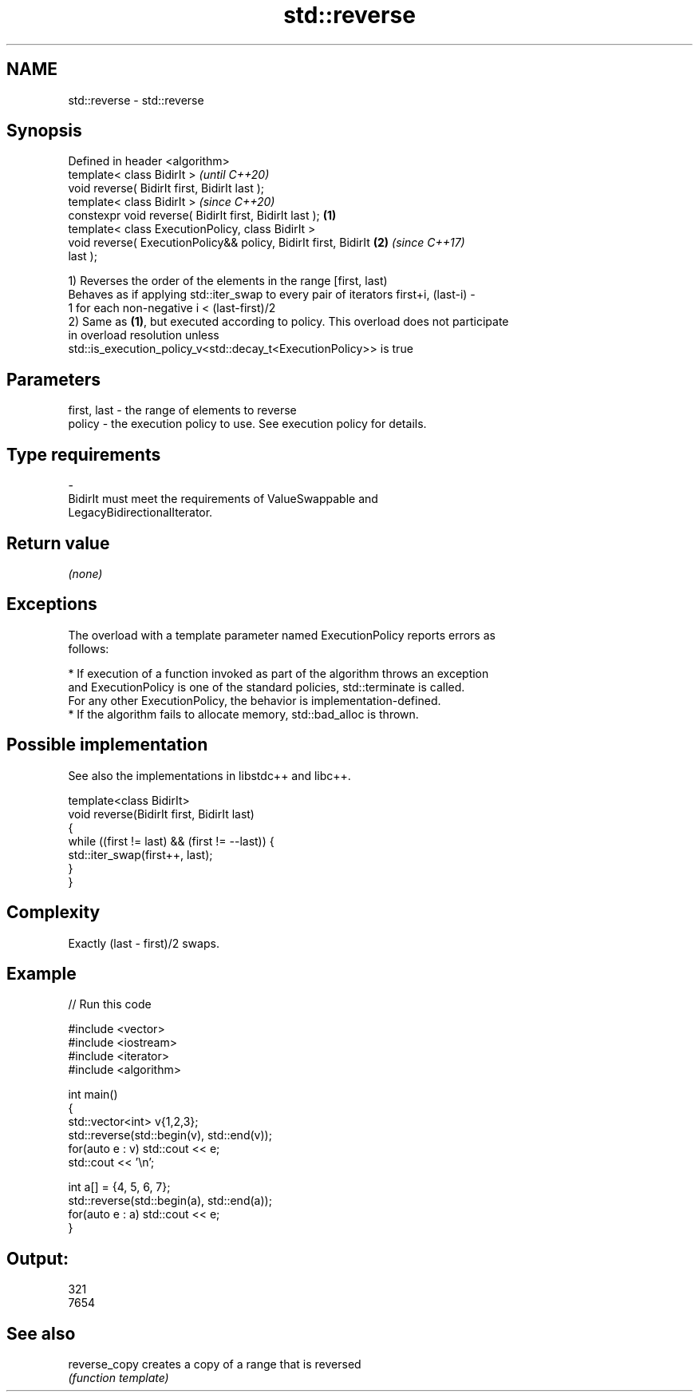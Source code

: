 .TH std::reverse 3 "2020.11.17" "http://cppreference.com" "C++ Standard Libary"
.SH NAME
std::reverse \- std::reverse

.SH Synopsis
   Defined in header <algorithm>
   template< class BidirIt >                                              \fI(until C++20)\fP
   void reverse( BidirIt first, BidirIt last );
   template< class BidirIt >                                              \fI(since C++20)\fP
   constexpr void reverse( BidirIt first, BidirIt last );         \fB(1)\fP
   template< class ExecutionPolicy, class BidirIt >
   void reverse( ExecutionPolicy&& policy, BidirIt first, BidirIt     \fB(2)\fP \fI(since C++17)\fP
   last );

   1) Reverses the order of the elements in the range [first, last)
   Behaves as if applying std::iter_swap to every pair of iterators first+i, (last-i) -
   1 for each non-negative i < (last-first)/2
   2) Same as \fB(1)\fP, but executed according to policy. This overload does not participate
   in overload resolution unless
   std::is_execution_policy_v<std::decay_t<ExecutionPolicy>> is true

.SH Parameters

   first, last    -    the range of elements to reverse
   policy         -    the execution policy to use. See execution policy for details.
.SH Type requirements
   -
   BidirIt must meet the requirements of ValueSwappable and
   LegacyBidirectionalIterator.

.SH Return value

   \fI(none)\fP

.SH Exceptions

   The overload with a template parameter named ExecutionPolicy reports errors as
   follows:

     * If execution of a function invoked as part of the algorithm throws an exception
       and ExecutionPolicy is one of the standard policies, std::terminate is called.
       For any other ExecutionPolicy, the behavior is implementation-defined.
     * If the algorithm fails to allocate memory, std::bad_alloc is thrown.

.SH Possible implementation

   See also the implementations in libstdc++ and libc++.

   template<class BidirIt>
   void reverse(BidirIt first, BidirIt last)
   {
       while ((first != last) && (first != --last)) {
           std::iter_swap(first++, last);
       }
   }

.SH Complexity

   Exactly (last - first)/2 swaps.

.SH Example

   
// Run this code

 #include <vector>
 #include <iostream>
 #include <iterator>
 #include <algorithm>
  
 int main()
 {
     std::vector<int> v{1,2,3};
     std::reverse(std::begin(v), std::end(v));
     for(auto e : v) std::cout << e;
     std::cout << '\\n';
  
     int a[] = {4, 5, 6, 7};
     std::reverse(std::begin(a), std::end(a));
     for(auto e : a) std::cout << e;
 }

.SH Output:

 321
 7654

.SH See also

   reverse_copy creates a copy of a range that is reversed
                \fI(function template)\fP 
